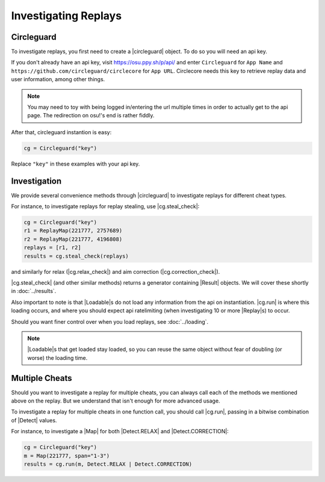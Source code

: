 Investigating Replays
=====================

Circleguard
-----------

To investigate replays, you first need to create a |circleguard| object. To
do so you will need an api key.

If you don't already have an api key, visit https://osu.ppy.sh/p/api/ and enter
``Circleguard`` for ``App Name`` and
``https://github.com/circleguard/circlecore`` for ``App URL``. Circlecore
needs this key to retrieve replay data and user information, among other
things.

.. note::

    You may need to toy with being logged in/entering the url
    multiple times in order to actually get to the api page.
    The redirection on osu!'s end is rather fiddly.


After that, circleguard instantion is easy:

.. code-block:: python

    cg = Circleguard("key")

Replace ``"key"`` in these examples with your api key.

Investigation
-------------

We provide several convenience methods through |circleguard| to investigate
replays for different cheat types.

For instance, to investigate replays for replay stealing, use |cg.steal_check|:

.. code-block:: python

    cg = Circleguard("key")
    r1 = ReplayMap(221777, 2757689)
    r2 = ReplayMap(221777, 4196808)
    replays = [r1, r2]
    results = cg.steal_check(replays)

and similarly for relax
(|cg.relax_check|) and aim correction
(|cg.correction_check|).

|cg.steal_check| (and other similar methods) returns a generator containing
|Result| objects. We will cover these shortly in :doc:`../results`.

Also important to note is that |Loadable|\s do not load any information from the
api on instantiation. |cg.run| is where this loading occurs, and where you
should expect api ratelimiting (when investigating 10 or more |Replay|\s) to
occur.

Should you want finer control over when you load replays, see
:doc:`../loading`.

.. note::

    |Loadable|\s that get loaded stay loaded, so you can reuse the same object
    without fear of doubling (or worse) the loading time.

Multiple Cheats
---------------

Should you want to investigate a replay for multiple cheats, you can always call
each of the methods we mentioned above on the replay. But we understand that
isn't enough for more advanced usage.

To investigate a replay for multiple cheats in one function call, you should
call |cg.run|, passing in a bitwise combination of |Detect| values.

For instance, to investigate a |Map| for both |Detect.RELAX| and
|Detect.CORRECTION|:

.. code-block:: python

    cg = Circleguard("key")
    m = Map(221777, span="1-3")
    results = cg.run(m, Detect.RELAX | Detect.CORRECTION)
